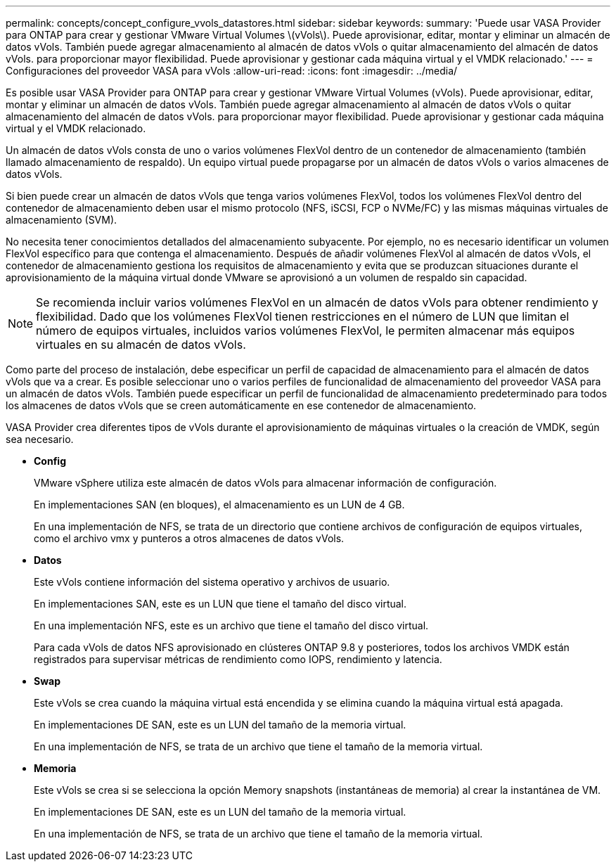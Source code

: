 ---
permalink: concepts/concept_configure_vvols_datastores.html 
sidebar: sidebar 
keywords:  
summary: 'Puede usar VASA Provider para ONTAP para crear y gestionar VMware Virtual Volumes \(vVols\). Puede aprovisionar, editar, montar y eliminar un almacén de datos vVols. También puede agregar almacenamiento al almacén de datos vVols o quitar almacenamiento del almacén de datos vVols. para proporcionar mayor flexibilidad. Puede aprovisionar y gestionar cada máquina virtual y el VMDK relacionado.' 
---
= Configuraciones del proveedor VASA para vVols
:allow-uri-read: 
:icons: font
:imagesdir: ../media/


[role="lead"]
Es posible usar VASA Provider para ONTAP para crear y gestionar VMware Virtual Volumes (vVols). Puede aprovisionar, editar, montar y eliminar un almacén de datos vVols. También puede agregar almacenamiento al almacén de datos vVols o quitar almacenamiento del almacén de datos vVols. para proporcionar mayor flexibilidad. Puede aprovisionar y gestionar cada máquina virtual y el VMDK relacionado.

Un almacén de datos vVols consta de uno o varios volúmenes FlexVol dentro de un contenedor de almacenamiento (también llamado almacenamiento de respaldo). Un equipo virtual puede propagarse por un almacén de datos vVols o varios almacenes de datos vVols.

Si bien puede crear un almacén de datos vVols que tenga varios volúmenes FlexVol, todos los volúmenes FlexVol dentro del contenedor de almacenamiento deben usar el mismo protocolo (NFS, iSCSI, FCP o NVMe/FC) y las mismas máquinas virtuales de almacenamiento (SVM).

No necesita tener conocimientos detallados del almacenamiento subyacente. Por ejemplo, no es necesario identificar un volumen FlexVol específico para que contenga el almacenamiento. Después de añadir volúmenes FlexVol al almacén de datos vVols, el contenedor de almacenamiento gestiona los requisitos de almacenamiento y evita que se produzcan situaciones durante el aprovisionamiento de la máquina virtual donde VMware se aprovisionó a un volumen de respaldo sin capacidad.


NOTE: Se recomienda incluir varios volúmenes FlexVol en un almacén de datos vVols para obtener rendimiento y flexibilidad. Dado que los volúmenes FlexVol tienen restricciones en el número de LUN que limitan el número de equipos virtuales, incluidos varios volúmenes FlexVol, le permiten almacenar más equipos virtuales en su almacén de datos vVols.

Como parte del proceso de instalación, debe especificar un perfil de capacidad de almacenamiento para el almacén de datos vVols que va a crear. Es posible seleccionar uno o varios perfiles de funcionalidad de almacenamiento del proveedor VASA para un almacén de datos vVols. También puede especificar un perfil de funcionalidad de almacenamiento predeterminado para todos los almacenes de datos vVols que se creen automáticamente en ese contenedor de almacenamiento.

VASA Provider crea diferentes tipos de vVols durante el aprovisionamiento de máquinas virtuales o la creación de VMDK, según sea necesario.

* *Config*
+
VMware vSphere utiliza este almacén de datos vVols para almacenar información de configuración.

+
En implementaciones SAN (en bloques), el almacenamiento es un LUN de 4 GB.

+
En una implementación de NFS, se trata de un directorio que contiene archivos de configuración de equipos virtuales, como el archivo vmx y punteros a otros almacenes de datos vVols.

* *Datos*
+
Este vVols contiene información del sistema operativo y archivos de usuario.

+
En implementaciones SAN, este es un LUN que tiene el tamaño del disco virtual.

+
En una implementación NFS, este es un archivo que tiene el tamaño del disco virtual.

+
Para cada vVols de datos NFS aprovisionado en clústeres ONTAP 9.8 y posteriores, todos los archivos VMDK están registrados para supervisar métricas de rendimiento como IOPS, rendimiento y latencia.

* *Swap*
+
Este vVols se crea cuando la máquina virtual está encendida y se elimina cuando la máquina virtual está apagada.

+
En implementaciones DE SAN, este es un LUN del tamaño de la memoria virtual.

+
En una implementación de NFS, se trata de un archivo que tiene el tamaño de la memoria virtual.

* *Memoria*
+
Este vVols se crea si se selecciona la opción Memory snapshots (instantáneas de memoria) al crear la instantánea de VM.

+
En implementaciones DE SAN, este es un LUN del tamaño de la memoria virtual.

+
En una implementación de NFS, se trata de un archivo que tiene el tamaño de la memoria virtual.



